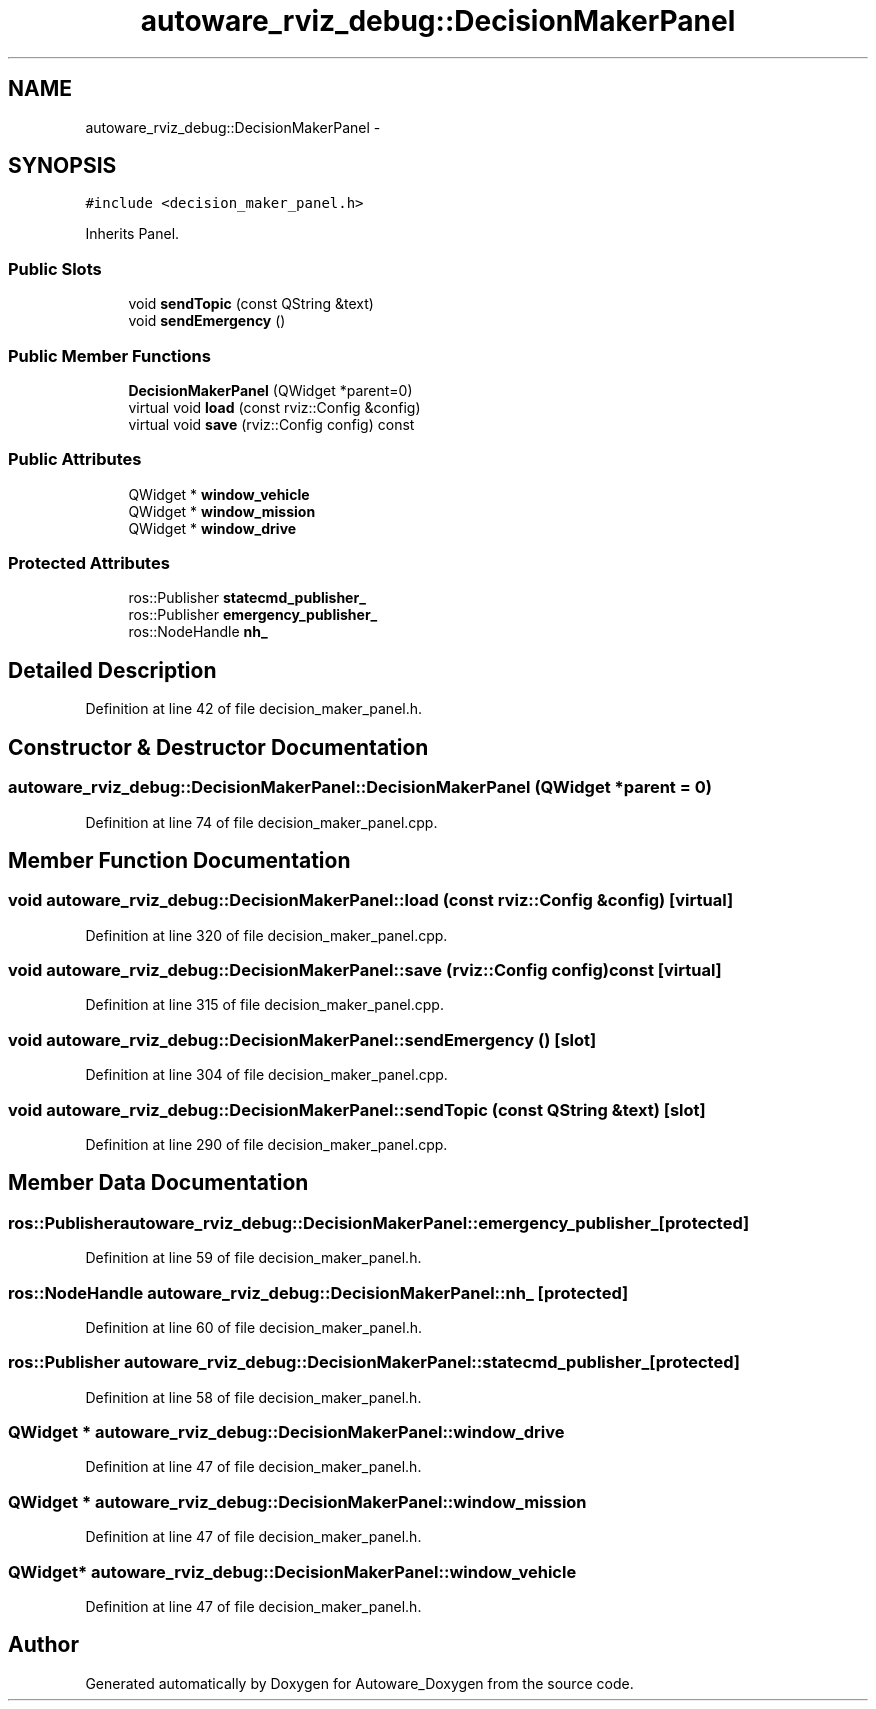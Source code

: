 .TH "autoware_rviz_debug::DecisionMakerPanel" 3 "Fri May 22 2020" "Autoware_Doxygen" \" -*- nroff -*-
.ad l
.nh
.SH NAME
autoware_rviz_debug::DecisionMakerPanel \- 
.SH SYNOPSIS
.br
.PP
.PP
\fC#include <decision_maker_panel\&.h>\fP
.PP
Inherits Panel\&.
.SS "Public Slots"

.in +1c
.ti -1c
.RI "void \fBsendTopic\fP (const QString &text)"
.br
.ti -1c
.RI "void \fBsendEmergency\fP ()"
.br
.in -1c
.SS "Public Member Functions"

.in +1c
.ti -1c
.RI "\fBDecisionMakerPanel\fP (QWidget *parent=0)"
.br
.ti -1c
.RI "virtual void \fBload\fP (const rviz::Config &config)"
.br
.ti -1c
.RI "virtual void \fBsave\fP (rviz::Config config) const "
.br
.in -1c
.SS "Public Attributes"

.in +1c
.ti -1c
.RI "QWidget * \fBwindow_vehicle\fP"
.br
.ti -1c
.RI "QWidget * \fBwindow_mission\fP"
.br
.ti -1c
.RI "QWidget * \fBwindow_drive\fP"
.br
.in -1c
.SS "Protected Attributes"

.in +1c
.ti -1c
.RI "ros::Publisher \fBstatecmd_publisher_\fP"
.br
.ti -1c
.RI "ros::Publisher \fBemergency_publisher_\fP"
.br
.ti -1c
.RI "ros::NodeHandle \fBnh_\fP"
.br
.in -1c
.SH "Detailed Description"
.PP 
Definition at line 42 of file decision_maker_panel\&.h\&.
.SH "Constructor & Destructor Documentation"
.PP 
.SS "autoware_rviz_debug::DecisionMakerPanel::DecisionMakerPanel (QWidget * parent = \fC0\fP)"

.PP
Definition at line 74 of file decision_maker_panel\&.cpp\&.
.SH "Member Function Documentation"
.PP 
.SS "void autoware_rviz_debug::DecisionMakerPanel::load (const rviz::Config & config)\fC [virtual]\fP"

.PP
Definition at line 320 of file decision_maker_panel\&.cpp\&.
.SS "void autoware_rviz_debug::DecisionMakerPanel::save (rviz::Config config) const\fC [virtual]\fP"

.PP
Definition at line 315 of file decision_maker_panel\&.cpp\&.
.SS "void autoware_rviz_debug::DecisionMakerPanel::sendEmergency ()\fC [slot]\fP"

.PP
Definition at line 304 of file decision_maker_panel\&.cpp\&.
.SS "void autoware_rviz_debug::DecisionMakerPanel::sendTopic (const QString & text)\fC [slot]\fP"

.PP
Definition at line 290 of file decision_maker_panel\&.cpp\&.
.SH "Member Data Documentation"
.PP 
.SS "ros::Publisher autoware_rviz_debug::DecisionMakerPanel::emergency_publisher_\fC [protected]\fP"

.PP
Definition at line 59 of file decision_maker_panel\&.h\&.
.SS "ros::NodeHandle autoware_rviz_debug::DecisionMakerPanel::nh_\fC [protected]\fP"

.PP
Definition at line 60 of file decision_maker_panel\&.h\&.
.SS "ros::Publisher autoware_rviz_debug::DecisionMakerPanel::statecmd_publisher_\fC [protected]\fP"

.PP
Definition at line 58 of file decision_maker_panel\&.h\&.
.SS "QWidget * autoware_rviz_debug::DecisionMakerPanel::window_drive"

.PP
Definition at line 47 of file decision_maker_panel\&.h\&.
.SS "QWidget * autoware_rviz_debug::DecisionMakerPanel::window_mission"

.PP
Definition at line 47 of file decision_maker_panel\&.h\&.
.SS "QWidget* autoware_rviz_debug::DecisionMakerPanel::window_vehicle"

.PP
Definition at line 47 of file decision_maker_panel\&.h\&.

.SH "Author"
.PP 
Generated automatically by Doxygen for Autoware_Doxygen from the source code\&.
